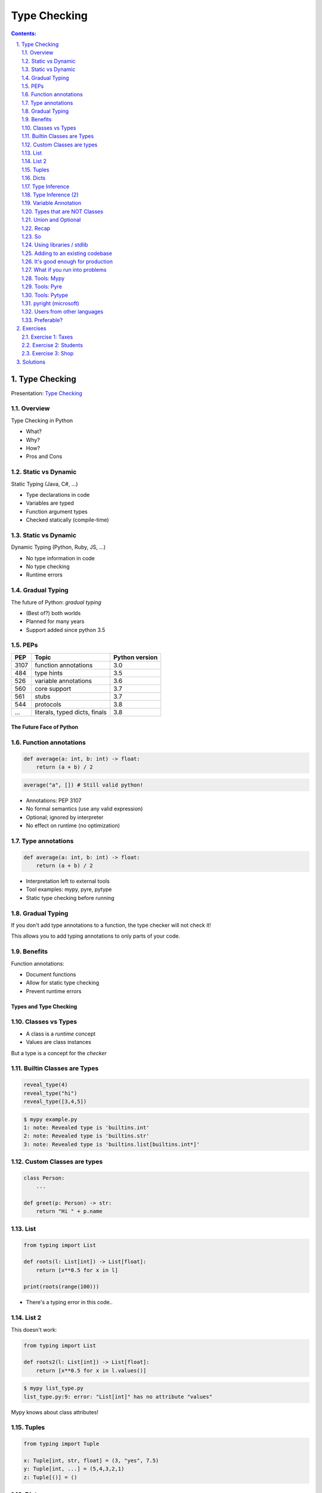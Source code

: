 ================================================================================
Type Checking
================================================================================

.. sectnum::
   :start: 1
   :suffix: .
   :depth: 2

.. contents:: Contents:
   :depth: 2
   :backlinks: entry
   :local:


Type Checking
================================================================================

Presentation: `Type Checking <https://codesensei.nl/presentations/type-checking-in-python.html>`_


Overview
~~~~~~~~

Type Checking in Python

- What?

- Why?

- How?

- Pros and Cons

Static vs Dynamic
~~~~~~~~~~~~~~~~~

Static Typing (Java, C#, ...)

- Type declarations in code

- Variables are typed

- Function argument types

- Checked statically (compile-time)

Static vs Dynamic
~~~~~~~~~~~~~~~~~

Dynamic Typing (Python, Ruby, JS, ...)

- No type information in code

- No type checking

- Runtime errors

Gradual Typing
~~~~~~~~~~~~~~

The future of Python: *gradual typing*

- (Best of?) both worlds

- Planned for many years

- Support added since python 3.5

PEPs
~~~~

.. table::

    +------+-------------------------------+----------------+
    |  PEP | Topic                         | Python version |
    +======+===============================+================+
    | 3107 | function annotations          |            3.0 |
    +------+-------------------------------+----------------+
    |  484 | type hints                    |            3.5 |
    +------+-------------------------------+----------------+
    |  526 | variable annotations          |            3.6 |
    +------+-------------------------------+----------------+
    |  560 | core support                  |            3.7 |
    +------+-------------------------------+----------------+
    |  561 | stubs                         |            3.7 |
    +------+-------------------------------+----------------+
    |  544 | protocols                     |            3.8 |
    +------+-------------------------------+----------------+
    |  ... | literals, typed dicts, finals |            3.8 |
    +------+-------------------------------+----------------+

The Future Face of Python
-------------------------

Function annotations
~~~~~~~~~~~~~~~~~~~~

.. code:: python

    def average(a: int, b: int) -> float:
        return (a + b) / 2

.. code:: python

    average("a", []) # Still valid python!

- Annotations: PEP 3107

- No formal semantics (use any valid expression)

- Optional; ignored by interpreter

- No effect on runtime (no optimization)

Type annotations
~~~~~~~~~~~~~~~~

.. code:: python

    def average(a: int, b: int) -> float:
        return (a + b) / 2

- Interpretation left to external tools

- Tool examples: mypy, pyre, pytype

- Static type checking before running

Gradual Typing
~~~~~~~~~~~~~~

If you don't add type annotations to a function, the type checker will
not check it!

This allows you to add typing annotations to only parts of your code.

Benefits
~~~~~~~~

Function annotations:

- Document functions

- Allow for static type checking

- Prevent runtime errors

Types and Type Checking
-----------------------

Classes vs Types
~~~~~~~~~~~~~~~~

- A class is a *runtime* concept

- Values are class instances

But a type is a concept for the *checker*

Builtin Classes are Types
~~~~~~~~~~~~~~~~~~~~~~~~~

.. code:: python

    reveal_type(4)
    reveal_type("hi")
    reveal_type([3,4,5])

.. code:: text

    $ mypy example.py
    1: note: Revealed type is 'builtins.int'
    2: note: Revealed type is 'builtins.str'
    3: note: Revealed type is 'builtins.list[builtins.int*]'

Custom Classes are types
~~~~~~~~~~~~~~~~~~~~~~~~

.. code:: python

    class Person:
        ...

    def greet(p: Person) -> str:
        return "Hi " + p.name

List
~~~~

.. code:: python

    from typing import List

    def roots(l: List[int]) -> List[float]:
        return [x**0.5 for x in l]

    print(roots(range(100)))

- There's a typing error in this code..

List 2
~~~~~~

This doesn't work:

.. code:: python

    from typing import List

    def roots2(l: List[int]) -> List[float]:
        return [x**0.5 for x in l.values()]

.. code:: text

    $ mypy list_type.py
    list_type.py:9: error: "List[int]" has no attribute "values"

Mypy knows about class attributes!

Tuples
~~~~~~

.. code:: python

    from typing import Tuple

    x: Tuple[int, str, float] = (3, "yes", 7.5)
    y: Tuple[int, ...] = (5,4,3,2,1)
    z: Tuple[()] = ()

Dicts
~~~~~

.. code:: python

    from typing import Dict, List, Any

    def max_avg(d: Dict[Any, List[float]]) -> float:
        return max([sum(l)/len(l) for l in d.values()])

- ``Dict`` specifies type of key and value

- Note the use of ``Any`` (type, not class)

- ``float`` also implies ``int``

Type Inference
~~~~~~~~~~~~~~

.. code:: python

    def str_len(s: str) -> int:
        return len(s)

    x = str_len("a"), str_len("b")

    reveal_type(x)

.. code:: text

    Revealed type is 'Tuple[builtins.int, builtins.int]'

Type Inference (2)
~~~~~~~~~~~~~~~~~~

.. code:: python

    l = [1,2,3]
    l.append('a') # Can we do this?
    x = 5
    x = []
    z = []

.. code:: text

    error: Argument 1 to "append" of "list" has incompatible type "str"; expected "int"
    error: Incompatible types in assignment (expression has type "List[<nothing>]", variable has type "int")
    error: Need type annotation for 'z' (hint: "z: List[<type>] = ...")

Variable Annotation
~~~~~~~~~~~~~~~~~~~

.. code:: python

    from typing import List

    class Student:
        def __init__(self, name: str) -> None:
            self.name = name
            self.grades: List[int] = []

Types that are NOT Classes
~~~~~~~~~~~~~~~~~~~~~~~~~~

- Any (accept everything)

- Optional

- Union

- (and more...)

Union and Optional
~~~~~~~~~~~~~~~~~~

.. code:: python

    def send_email(address: Union[str, List[str]],
                   sender: str,
                   cc: Optional[List[str]],
                   bcc: Optional[List[str]],
                   subject='',
                   body: Optional[List[str]] = None
                   ) -> bool:
        ...

- ``Optional`` is a ``Union`` with ``None``

Recap
~~~~~

- We can annotate function args and return types

- Variables as well (but these can be inferred)

- All classes are types

- Import types for list, dict etc. from ``typing``

- Use ``Union`` if you accept multiple types


So
~~

You can do many great and complex things with type annotations.

But don't let them fool you: the interpreter ignores them all.

Into the wild
-------------

Using libraries / stdlib
~~~~~~~~~~~~~~~~~~~~~~~~

Demo: requests and stubs

- Stubs are typing annotations kept in ``.pyi`` files, *outside* of the python source

- Mypy comes with its own *typeshed*.

- There are tools to generate stubs (monkeytype, stubgen)

Adding to an existing codebase
~~~~~~~~~~~~~~~~~~~~~~~~~~~~~~

- Start with most-used/most-imported modules

- Annotate your functions

- Annotate variables only if needed

- Use type checker in CI or pre-commit hook

- Untyped dependencies: create stubs

It's good enough for production
~~~~~~~~~~~~~~~~~~~~~~~~~~~~~~~

But you might have some problems

What if you run into problems
~~~~~~~~~~~~~~~~~~~~~~~~~~~~~

- Use ``Any``

- Use ``typing.cast()``

- ``# type: ignore``

Tools: Mypy
~~~~~~~~~~~

`http://mypy-lang.org/ <http://mypy-lang.org/>`_

Guido van Rossums implementation in Python, most popular.

Tools: Pyre
~~~~~~~~~~~

`https://pyre-check.org/ <https://pyre-check.org/>`_

- Created by Facebook

- Written in ocaml

- High performance on large code bases

- No Windows support

Tools: Pytype
~~~~~~~~~~~~~

`https://github.com/google/pytype <https://github.com/google/pytype>`_

- Created by google

- Written in python

- Different philosophy: uses inference instead of gradual typing.

- Lenient instead of strict.

pyright (microsoft)
~~~~~~~~~~~~~~~~~~~

`https://github.com/Microsoft/pyright <https://github.com/Microsoft/pyright>`_

- Created by MicroSoft

- Written in TypeScript (no dependency on python)

- Fast

- VS Code integration

Things to love
--------------

- Clean syntax

- Protocols are great

- Gradual Typing is wonderful

- Documentation and correctness testing

- Better productivity, maintainability

- Great for large/complex projects

But..
-----

Users from other languages
~~~~~~~~~~~~~~~~~~~~~~~~~~

.. code:: python

    def foo(x: int) -> str:
        # x does not have to be an int here!

- Wrong impression for users from java, C#

- Same with @overload, TypeVar

Preferable?
~~~~~~~~~~~

.. code:: python

    def foo(x):
        # type: int -> str

Exercises
=========

Make sure to install `mypy` before doing these exercises, by running
`pip install mypy`.

A very helpful resource when writing type hints is `the mypy type
hints cheat sheet
<https://mypy.readthedocs.io/en/stable/cheat_sheet_py3.html>`_.

Exercise 1: Taxes
~~~~~~~~~~~~~~~~~

Below is a program that calculates income taxes for a fictional
country. There are some problems with this code.

Add type hints to each function and use mypy to find and fix the errors:

.. code:: python

   def get_tax_percentage(income):
       if income < 20000:
           return 0
       elif income <= 50000:
           return "30"
       else:
           return 60

   def print_tax_percentage(income):
       print(get_tax_percentage(income) + get_tax_percentage(income))

   income = input("How much do you earn? ")
   print_tax_percentage(income)

Exercise 2: Students
~~~~~~~~~~~~~~~~~

Given the following dictionary with students and grades:

.. code:: python

   {'John': [8, 2, 3, 6, 8],
    'Annie': [5, 8, 7, 8, 5],
    'Pete': [8, 8, 6, 7, 9],
    'Lucy': [2, 4, 5, 6, 7],
    'Bob': [6, 7, 5, 6, 7]}

Write a function `get_average(name)` that takes the name of a student
and returns their average. Add type checking to this function (and
check that it is correct).

Write a function `best_student()` that returns the name of the student
with the highest average AND their highest grade. Add type checking to
this function as well.

Exercise 3: Shop
~~~~~~~~~~~~~~~~~~~

Consider the following little program that allows managing the stock
for a grocery store.

Add type annotations to the functions `print_table` and
`find_prod_by_name` so that you receive no errors from `mypy`.

.. code:: python

   inventory = [ { 'name': 'bread', 'price': 2, 'stock': 100 },
    { 'name': 'coffee', 'price': 3, 'stock': 40 },
    { 'name': 'cheese', 'price': 3, 'stock': 30 },
    { 'name': 'milk', 'price': 1, 'stock': 80 } ]

   def print_table(table):
       print("Name     Price    Stock")
       print("--------------------------")
       for prod in inventory:
           print(prod['name'], "\t", prod['price'], '\t', prod['stock'])

   def find_prod_by_name(name):
       for prod in inventory:
           if prod['name'] == name.lower():
               return prod
       return None

   print_table(inventory)
   choice = input("Select a product? ")
   product = find_prod_by_name(choice)
   if product:
       amount = int(input("Amount in stock? "))
       product['stock'] = amount
       print_table(inventory)
   else:
       print("Unknown product")

Solutions
=========
There are `solutions <solutions_.rst>`_. for all exercises.
